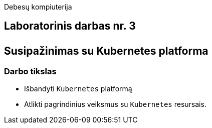 Debesų kompiuterija

[.text-center]
== Laboratorinis darbas nr. 3 +++<br /><br />+++ Susipažinimas su Kubernetes platforma

[.text-left]
=== Darbo tikslas

* Išbandyti `Kubernetes` platformą
* Atlikti pagrindinius veiksmus su `Kubernetes` resursais.
